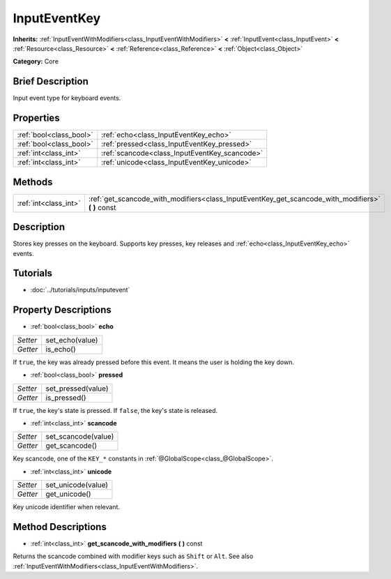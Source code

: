 .. Generated automatically by doc/tools/makerst.py in Godot's source tree.
.. DO NOT EDIT THIS FILE, but the InputEventKey.xml source instead.
.. The source is found in doc/classes or modules/<name>/doc_classes.

.. _class_InputEventKey:

InputEventKey
=============

**Inherits:** :ref:`InputEventWithModifiers<class_InputEventWithModifiers>` **<** :ref:`InputEvent<class_InputEvent>` **<** :ref:`Resource<class_Resource>` **<** :ref:`Reference<class_Reference>` **<** :ref:`Object<class_Object>`

**Category:** Core

Brief Description
-----------------

Input event type for keyboard events.

Properties
----------

+-------------------------+-----------------------------------------------+
| :ref:`bool<class_bool>` | :ref:`echo<class_InputEventKey_echo>`         |
+-------------------------+-----------------------------------------------+
| :ref:`bool<class_bool>` | :ref:`pressed<class_InputEventKey_pressed>`   |
+-------------------------+-----------------------------------------------+
| :ref:`int<class_int>`   | :ref:`scancode<class_InputEventKey_scancode>` |
+-------------------------+-----------------------------------------------+
| :ref:`int<class_int>`   | :ref:`unicode<class_InputEventKey_unicode>`   |
+-------------------------+-----------------------------------------------+

Methods
-------

+------------------------+-------------------------------------------------------------------------------------------------------+
| :ref:`int<class_int>`  | :ref:`get_scancode_with_modifiers<class_InputEventKey_get_scancode_with_modifiers>` **(** **)** const |
+------------------------+-------------------------------------------------------------------------------------------------------+

Description
-----------

Stores key presses on the keyboard. Supports key presses, key releases and :ref:`echo<class_InputEventKey_echo>` events.

Tutorials
---------

- :doc:`../tutorials/inputs/inputevent`

Property Descriptions
---------------------

.. _class_InputEventKey_echo:

- :ref:`bool<class_bool>` **echo**

+----------+-----------------+
| *Setter* | set_echo(value) |
+----------+-----------------+
| *Getter* | is_echo()       |
+----------+-----------------+

If ``true``, the key was already pressed before this event. It means the user is holding the key down.

.. _class_InputEventKey_pressed:

- :ref:`bool<class_bool>` **pressed**

+----------+--------------------+
| *Setter* | set_pressed(value) |
+----------+--------------------+
| *Getter* | is_pressed()       |
+----------+--------------------+

If ``true``, the key's state is pressed. If ``false``, the key's state is released.

.. _class_InputEventKey_scancode:

- :ref:`int<class_int>` **scancode**

+----------+---------------------+
| *Setter* | set_scancode(value) |
+----------+---------------------+
| *Getter* | get_scancode()      |
+----------+---------------------+

Key scancode, one of the ``KEY_*`` constants in :ref:`@GlobalScope<class_@GlobalScope>`.

.. _class_InputEventKey_unicode:

- :ref:`int<class_int>` **unicode**

+----------+--------------------+
| *Setter* | set_unicode(value) |
+----------+--------------------+
| *Getter* | get_unicode()      |
+----------+--------------------+

Key unicode identifier when relevant.

Method Descriptions
-------------------

.. _class_InputEventKey_get_scancode_with_modifiers:

- :ref:`int<class_int>` **get_scancode_with_modifiers** **(** **)** const

Returns the scancode combined with modifier keys such as ``Shift`` or ``Alt``. See also :ref:`InputEventWithModifiers<class_InputEventWithModifiers>`.

